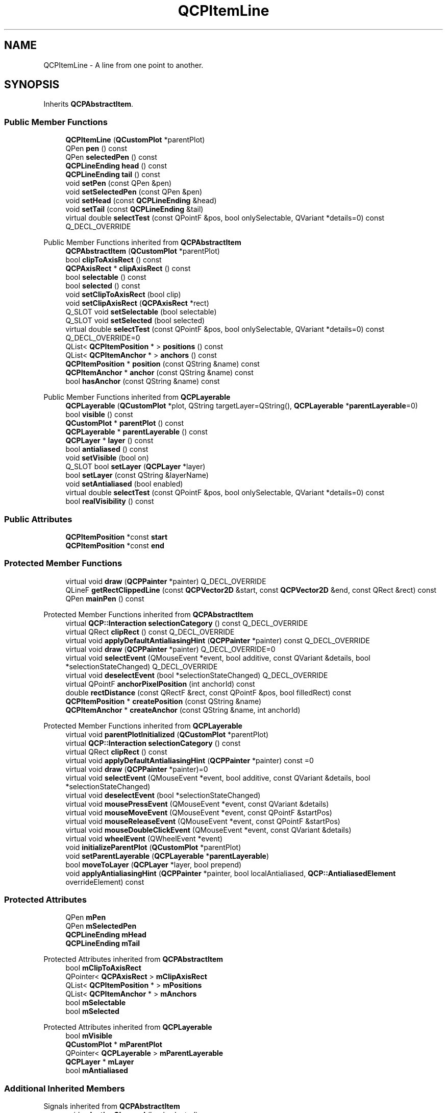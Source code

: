 .TH "QCPItemLine" 3 "Wed Mar 15 2023" "OmronPID" \" -*- nroff -*-
.ad l
.nh
.SH NAME
QCPItemLine \- A line from one point to another\&.  

.SH SYNOPSIS
.br
.PP
.PP
Inherits \fBQCPAbstractItem\fP\&.
.SS "Public Member Functions"

.in +1c
.ti -1c
.RI "\fBQCPItemLine\fP (\fBQCustomPlot\fP *parentPlot)"
.br
.ti -1c
.RI "QPen \fBpen\fP () const"
.br
.ti -1c
.RI "QPen \fBselectedPen\fP () const"
.br
.ti -1c
.RI "\fBQCPLineEnding\fP \fBhead\fP () const"
.br
.ti -1c
.RI "\fBQCPLineEnding\fP \fBtail\fP () const"
.br
.ti -1c
.RI "void \fBsetPen\fP (const QPen &pen)"
.br
.ti -1c
.RI "void \fBsetSelectedPen\fP (const QPen &pen)"
.br
.ti -1c
.RI "void \fBsetHead\fP (const \fBQCPLineEnding\fP &head)"
.br
.ti -1c
.RI "void \fBsetTail\fP (const \fBQCPLineEnding\fP &tail)"
.br
.ti -1c
.RI "virtual double \fBselectTest\fP (const QPointF &pos, bool onlySelectable, QVariant *details=0) const Q_DECL_OVERRIDE"
.br
.in -1c

Public Member Functions inherited from \fBQCPAbstractItem\fP
.in +1c
.ti -1c
.RI "\fBQCPAbstractItem\fP (\fBQCustomPlot\fP *parentPlot)"
.br
.ti -1c
.RI "bool \fBclipToAxisRect\fP () const"
.br
.ti -1c
.RI "\fBQCPAxisRect\fP * \fBclipAxisRect\fP () const"
.br
.ti -1c
.RI "bool \fBselectable\fP () const"
.br
.ti -1c
.RI "bool \fBselected\fP () const"
.br
.ti -1c
.RI "void \fBsetClipToAxisRect\fP (bool clip)"
.br
.ti -1c
.RI "void \fBsetClipAxisRect\fP (\fBQCPAxisRect\fP *rect)"
.br
.ti -1c
.RI "Q_SLOT void \fBsetSelectable\fP (bool selectable)"
.br
.ti -1c
.RI "Q_SLOT void \fBsetSelected\fP (bool selected)"
.br
.ti -1c
.RI "virtual double \fBselectTest\fP (const QPointF &pos, bool onlySelectable, QVariant *details=0) const Q_DECL_OVERRIDE=0"
.br
.ti -1c
.RI "QList< \fBQCPItemPosition\fP * > \fBpositions\fP () const"
.br
.ti -1c
.RI "QList< \fBQCPItemAnchor\fP * > \fBanchors\fP () const"
.br
.ti -1c
.RI "\fBQCPItemPosition\fP * \fBposition\fP (const QString &name) const"
.br
.ti -1c
.RI "\fBQCPItemAnchor\fP * \fBanchor\fP (const QString &name) const"
.br
.ti -1c
.RI "bool \fBhasAnchor\fP (const QString &name) const"
.br
.in -1c

Public Member Functions inherited from \fBQCPLayerable\fP
.in +1c
.ti -1c
.RI "\fBQCPLayerable\fP (\fBQCustomPlot\fP *plot, QString targetLayer=QString(), \fBQCPLayerable\fP *\fBparentLayerable\fP=0)"
.br
.ti -1c
.RI "bool \fBvisible\fP () const"
.br
.ti -1c
.RI "\fBQCustomPlot\fP * \fBparentPlot\fP () const"
.br
.ti -1c
.RI "\fBQCPLayerable\fP * \fBparentLayerable\fP () const"
.br
.ti -1c
.RI "\fBQCPLayer\fP * \fBlayer\fP () const"
.br
.ti -1c
.RI "bool \fBantialiased\fP () const"
.br
.ti -1c
.RI "void \fBsetVisible\fP (bool on)"
.br
.ti -1c
.RI "Q_SLOT bool \fBsetLayer\fP (\fBQCPLayer\fP *layer)"
.br
.ti -1c
.RI "bool \fBsetLayer\fP (const QString &layerName)"
.br
.ti -1c
.RI "void \fBsetAntialiased\fP (bool enabled)"
.br
.ti -1c
.RI "virtual double \fBselectTest\fP (const QPointF &pos, bool onlySelectable, QVariant *details=0) const"
.br
.ti -1c
.RI "bool \fBrealVisibility\fP () const"
.br
.in -1c
.SS "Public Attributes"

.in +1c
.ti -1c
.RI "\fBQCPItemPosition\fP *const \fBstart\fP"
.br
.ti -1c
.RI "\fBQCPItemPosition\fP *const \fBend\fP"
.br
.in -1c
.SS "Protected Member Functions"

.in +1c
.ti -1c
.RI "virtual void \fBdraw\fP (\fBQCPPainter\fP *painter) Q_DECL_OVERRIDE"
.br
.ti -1c
.RI "QLineF \fBgetRectClippedLine\fP (const \fBQCPVector2D\fP &start, const \fBQCPVector2D\fP &end, const QRect &rect) const"
.br
.ti -1c
.RI "QPen \fBmainPen\fP () const"
.br
.in -1c

Protected Member Functions inherited from \fBQCPAbstractItem\fP
.in +1c
.ti -1c
.RI "virtual \fBQCP::Interaction\fP \fBselectionCategory\fP () const Q_DECL_OVERRIDE"
.br
.ti -1c
.RI "virtual QRect \fBclipRect\fP () const Q_DECL_OVERRIDE"
.br
.ti -1c
.RI "virtual void \fBapplyDefaultAntialiasingHint\fP (\fBQCPPainter\fP *painter) const Q_DECL_OVERRIDE"
.br
.ti -1c
.RI "virtual void \fBdraw\fP (\fBQCPPainter\fP *painter) Q_DECL_OVERRIDE=0"
.br
.ti -1c
.RI "virtual void \fBselectEvent\fP (QMouseEvent *event, bool additive, const QVariant &details, bool *selectionStateChanged) Q_DECL_OVERRIDE"
.br
.ti -1c
.RI "virtual void \fBdeselectEvent\fP (bool *selectionStateChanged) Q_DECL_OVERRIDE"
.br
.ti -1c
.RI "virtual QPointF \fBanchorPixelPosition\fP (int anchorId) const"
.br
.ti -1c
.RI "double \fBrectDistance\fP (const QRectF &rect, const QPointF &pos, bool filledRect) const"
.br
.ti -1c
.RI "\fBQCPItemPosition\fP * \fBcreatePosition\fP (const QString &name)"
.br
.ti -1c
.RI "\fBQCPItemAnchor\fP * \fBcreateAnchor\fP (const QString &name, int anchorId)"
.br
.in -1c

Protected Member Functions inherited from \fBQCPLayerable\fP
.in +1c
.ti -1c
.RI "virtual void \fBparentPlotInitialized\fP (\fBQCustomPlot\fP *parentPlot)"
.br
.ti -1c
.RI "virtual \fBQCP::Interaction\fP \fBselectionCategory\fP () const"
.br
.ti -1c
.RI "virtual QRect \fBclipRect\fP () const"
.br
.ti -1c
.RI "virtual void \fBapplyDefaultAntialiasingHint\fP (\fBQCPPainter\fP *painter) const =0"
.br
.ti -1c
.RI "virtual void \fBdraw\fP (\fBQCPPainter\fP *painter)=0"
.br
.ti -1c
.RI "virtual void \fBselectEvent\fP (QMouseEvent *event, bool additive, const QVariant &details, bool *selectionStateChanged)"
.br
.ti -1c
.RI "virtual void \fBdeselectEvent\fP (bool *selectionStateChanged)"
.br
.ti -1c
.RI "virtual void \fBmousePressEvent\fP (QMouseEvent *event, const QVariant &details)"
.br
.ti -1c
.RI "virtual void \fBmouseMoveEvent\fP (QMouseEvent *event, const QPointF &startPos)"
.br
.ti -1c
.RI "virtual void \fBmouseReleaseEvent\fP (QMouseEvent *event, const QPointF &startPos)"
.br
.ti -1c
.RI "virtual void \fBmouseDoubleClickEvent\fP (QMouseEvent *event, const QVariant &details)"
.br
.ti -1c
.RI "virtual void \fBwheelEvent\fP (QWheelEvent *event)"
.br
.ti -1c
.RI "void \fBinitializeParentPlot\fP (\fBQCustomPlot\fP *parentPlot)"
.br
.ti -1c
.RI "void \fBsetParentLayerable\fP (\fBQCPLayerable\fP *\fBparentLayerable\fP)"
.br
.ti -1c
.RI "bool \fBmoveToLayer\fP (\fBQCPLayer\fP *layer, bool prepend)"
.br
.ti -1c
.RI "void \fBapplyAntialiasingHint\fP (\fBQCPPainter\fP *painter, bool localAntialiased, \fBQCP::AntialiasedElement\fP overrideElement) const"
.br
.in -1c
.SS "Protected Attributes"

.in +1c
.ti -1c
.RI "QPen \fBmPen\fP"
.br
.ti -1c
.RI "QPen \fBmSelectedPen\fP"
.br
.ti -1c
.RI "\fBQCPLineEnding\fP \fBmHead\fP"
.br
.ti -1c
.RI "\fBQCPLineEnding\fP \fBmTail\fP"
.br
.in -1c

Protected Attributes inherited from \fBQCPAbstractItem\fP
.in +1c
.ti -1c
.RI "bool \fBmClipToAxisRect\fP"
.br
.ti -1c
.RI "QPointer< \fBQCPAxisRect\fP > \fBmClipAxisRect\fP"
.br
.ti -1c
.RI "QList< \fBQCPItemPosition\fP * > \fBmPositions\fP"
.br
.ti -1c
.RI "QList< \fBQCPItemAnchor\fP * > \fBmAnchors\fP"
.br
.ti -1c
.RI "bool \fBmSelectable\fP"
.br
.ti -1c
.RI "bool \fBmSelected\fP"
.br
.in -1c

Protected Attributes inherited from \fBQCPLayerable\fP
.in +1c
.ti -1c
.RI "bool \fBmVisible\fP"
.br
.ti -1c
.RI "\fBQCustomPlot\fP * \fBmParentPlot\fP"
.br
.ti -1c
.RI "QPointer< \fBQCPLayerable\fP > \fBmParentLayerable\fP"
.br
.ti -1c
.RI "\fBQCPLayer\fP * \fBmLayer\fP"
.br
.ti -1c
.RI "bool \fBmAntialiased\fP"
.br
.in -1c
.SS "Additional Inherited Members"


Signals inherited from \fBQCPAbstractItem\fP
.in +1c
.ti -1c
.RI "void \fBselectionChanged\fP (bool selected)"
.br
.ti -1c
.RI "void \fBselectableChanged\fP (bool selectable)"
.br
.in -1c

Signals inherited from \fBQCPLayerable\fP
.in +1c
.ti -1c
.RI "void \fBlayerChanged\fP (\fBQCPLayer\fP *newLayer)"
.br
.in -1c
.SH "Detailed Description"
.PP 
A line from one point to another\&. 


.PP
It has two positions, \fIstart\fP and \fIend\fP, which define the end points of the line\&.
.PP
With \fBsetHead\fP and \fBsetTail\fP you may set different line ending styles, e\&.g\&. to create an arrow\&. 
.PP
Definition at line \fB6123\fP of file \fBqcustomplot\&.h\fP\&.
.SH "Constructor & Destructor Documentation"
.PP 
.SS "QCPItemLine::QCPItemLine (\fBQCustomPlot\fP * parentPlot)\fC [explicit]\fP"
Creates a line item and sets default values\&.
.PP
The created item is automatically registered with \fIparentPlot\fP\&. This \fBQCustomPlot\fP instance takes ownership of the item, so do not delete it manually but use \fBQCustomPlot::removeItem()\fP instead\&. 
.PP
Definition at line \fB28176\fP of file \fBqcustomplot\&.cpp\fP\&.
.SS "QCPItemLine::~QCPItemLine ()\fC [virtual]\fP"

.PP
Definition at line \fB28188\fP of file \fBqcustomplot\&.cpp\fP\&.
.SH "Member Function Documentation"
.PP 
.SS "void QCPItemLine::draw (\fBQCPPainter\fP * painter)\fC [protected]\fP, \fC [virtual]\fP"

.PP
Implements \fBQCPAbstractItem\fP\&.
.PP
Definition at line \fB28249\fP of file \fBqcustomplot\&.cpp\fP\&.
.SS "QLineF QCPItemLine::getRectClippedLine (const \fBQCPVector2D\fP & start, const \fBQCPVector2D\fP & end, const QRect & rect) const\fC [protected]\fP"

.PP
Definition at line \fB28279\fP of file \fBqcustomplot\&.cpp\fP\&.
.SS "\fBQCPLineEnding\fP QCPItemLine::head () const\fC [inline]\fP"

.PP
Definition at line \fB6139\fP of file \fBqcustomplot\&.h\fP\&.
.SS "QPen QCPItemLine::mainPen () const\fC [protected]\fP"

.PP
Definition at line \fB28377\fP of file \fBqcustomplot\&.cpp\fP\&.
.SS "QPen QCPItemLine::pen () const\fC [inline]\fP"

.PP
Definition at line \fB6137\fP of file \fBqcustomplot\&.h\fP\&.
.SS "QPen QCPItemLine::selectedPen () const\fC [inline]\fP"

.PP
Definition at line \fB6138\fP of file \fBqcustomplot\&.h\fP\&.
.SS "double QCPItemLine::selectTest (const QPointF & pos, bool onlySelectable, QVariant * details = \fC0\fP) const\fC [virtual]\fP"
This function is used to decide whether a click hits a layerable object or not\&.
.PP
\fIpos\fP is a point in pixel coordinates on the \fBQCustomPlot\fP surface\&. This function returns the shortest pixel distance of this point to the object\&. If the object is either invisible or the distance couldn't be determined, -1\&.0 is returned\&. Further, if \fIonlySelectable\fP is true and the object is not selectable, -1\&.0 is returned, too\&.
.PP
If the object is represented not by single lines but by an area like a \fBQCPItemText\fP or the bars of a \fBQCPBars\fP plottable, a click inside the area should also be considered a hit\&. In these cases this function thus returns a constant value greater zero but still below the parent plot's selection tolerance\&. (typically the selectionTolerance multiplied by 0\&.99)\&.
.PP
Providing a constant value for area objects allows selecting line objects even when they are obscured by such area objects, by clicking close to the lines (i\&.e\&. closer than 0\&.99*selectionTolerance)\&.
.PP
The actual setting of the selection state is not done by this function\&. This is handled by the parent \fBQCustomPlot\fP when the mouseReleaseEvent occurs, and the finally selected object is notified via the \fBselectEvent/\fP deselectEvent methods\&.
.PP
\fIdetails\fP is an optional output parameter\&. Every layerable subclass may place any information in \fIdetails\fP\&. This information will be passed to \fBselectEvent\fP when the parent \fBQCustomPlot\fP decides on the basis of this selectTest call, that the object was successfully selected\&. The subsequent call to \fBselectEvent\fP will carry the \fIdetails\fP\&. This is useful for multi-part objects (like \fBQCPAxis\fP)\&. This way, a possibly complex calculation to decide which part was clicked is only done once in \fBselectTest\fP\&. The result (i\&.e\&. the actually clicked part) can then be placed in \fIdetails\fP\&. So in the subsequent \fBselectEvent\fP, the decision which part was selected doesn't have to be done a second time for a single selection operation\&.
.PP
You may pass 0 as \fIdetails\fP to indicate that you are not interested in those selection details\&.
.PP
\fBSee also\fP
.RS 4
selectEvent, deselectEvent, \fBmousePressEvent\fP, \fBwheelEvent\fP, \fBQCustomPlot::setInteractions\fP 
.RE
.PP

.PP
Implements \fBQCPAbstractItem\fP\&.
.PP
Definition at line \fB28239\fP of file \fBqcustomplot\&.cpp\fP\&.
.SS "void QCPItemLine::setHead (const \fBQCPLineEnding\fP & head)"
Sets the line ending style of the head\&. The head corresponds to the \fIend\fP position\&.
.PP
Note that due to the overloaded \fBQCPLineEnding\fP constructor, you may directly specify a \fBQCPLineEnding::EndingStyle\fP here, e\&.g\&. 
.PP
.nf
setHead(QCPLineEnding::esSpikeArrow) 

.fi
.PP
.PP
\fBSee also\fP
.RS 4
\fBsetTail\fP 
.RE
.PP

.PP
Definition at line \fB28220\fP of file \fBqcustomplot\&.cpp\fP\&.
.SS "void QCPItemLine::setPen (const QPen & pen)"
Sets the pen that will be used to draw the line
.PP
\fBSee also\fP
.RS 4
\fBsetSelectedPen\fP 
.RE
.PP

.PP
Definition at line \fB28197\fP of file \fBqcustomplot\&.cpp\fP\&.
.SS "void QCPItemLine::setSelectedPen (const QPen & pen)"
Sets the pen that will be used to draw the line when selected
.PP
\fBSee also\fP
.RS 4
\fBsetPen\fP, \fBsetSelected\fP 
.RE
.PP

.PP
Definition at line \fB28207\fP of file \fBqcustomplot\&.cpp\fP\&.
.SS "void QCPItemLine::setTail (const \fBQCPLineEnding\fP & tail)"
Sets the line ending style of the tail\&. The tail corresponds to the \fIstart\fP position\&.
.PP
Note that due to the overloaded \fBQCPLineEnding\fP constructor, you may directly specify a \fBQCPLineEnding::EndingStyle\fP here, e\&.g\&. 
.PP
.nf
setTail(QCPLineEnding::esSpikeArrow) 

.fi
.PP
.PP
\fBSee also\fP
.RS 4
\fBsetHead\fP 
.RE
.PP

.PP
Definition at line \fB28233\fP of file \fBqcustomplot\&.cpp\fP\&.
.SS "\fBQCPLineEnding\fP QCPItemLine::tail () const\fC [inline]\fP"

.PP
Definition at line \fB6140\fP of file \fBqcustomplot\&.h\fP\&.
.SH "Member Data Documentation"
.PP 
.SS "\fBQCPItemPosition\fP* const QCPItemLine::end"

.PP
Definition at line \fB6152\fP of file \fBqcustomplot\&.h\fP\&.
.SS "\fBQCPLineEnding\fP QCPItemLine::mHead\fC [protected]\fP"

.PP
Definition at line \fB6157\fP of file \fBqcustomplot\&.h\fP\&.
.SS "QPen QCPItemLine::mPen\fC [protected]\fP"

.PP
Definition at line \fB6156\fP of file \fBqcustomplot\&.h\fP\&.
.SS "QPen QCPItemLine::mSelectedPen\fC [protected]\fP"

.PP
Definition at line \fB6156\fP of file \fBqcustomplot\&.h\fP\&.
.SS "\fBQCPLineEnding\fP QCPItemLine::mTail\fC [protected]\fP"

.PP
Definition at line \fB6157\fP of file \fBqcustomplot\&.h\fP\&.
.SS "\fBQCPItemPosition\fP* const QCPItemLine::start"

.PP
Definition at line \fB6151\fP of file \fBqcustomplot\&.h\fP\&.

.SH "Author"
.PP 
Generated automatically by Doxygen for OmronPID from the source code\&.
